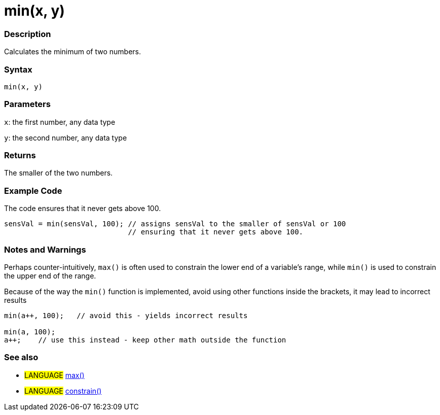 :source-highlighter: pygments
:pygments-style: arduino



= min(x, y)


// OVERVIEW SECTION STARTS
[#overview]
--

[float]
=== Description
Calculates the minimum of two numbers.
[%hardbreaks]


[float]
=== Syntax
`min(x, y)`


[float]
=== Parameters
`x`: the first number, any data type

`y`: the second number, any data type

[float]
=== Returns
The smaller of the two numbers.

--
// OVERVIEW SECTION ENDS




// HOW TO USE SECTION STARTS
[#howtouse]
--

[float]
=== Example Code
// Describe what the example code is all about and add relevant code   ►►►►► THIS SECTION IS MANDATORY ◄◄◄◄◄
The code ensures that it never gets above 100.

[source,arduino]
----
sensVal = min(sensVal, 100); // assigns sensVal to the smaller of sensVal or 100
                             // ensuring that it never gets above 100.
----
[%hardbreaks]

[float]
=== Notes and Warnings
Perhaps counter-intuitively, `max()` is often used to constrain the lower end of a variable's range, while `min()` is used to constrain the upper end of the range.

Because of the way the `min()` function is implemented, avoid using other functions inside the brackets, it may lead to incorrect results
[source,arduino]
----
min(a++, 100);   // avoid this - yields incorrect results

min(a, 100);
a++;    // use this instead - keep other math outside the function
----
[%hardbreaks]

[float]
=== See also
// Link relevant content by category, such as other Reference terms (please add the tag #LANGUAGE#),
// definitions (please add the tag #DEFINITION#), and examples of Projects and Tutorials
// (please add the tag #EXAMPLE#)  ►►►►► THIS SECTION IS MANDATORY ◄◄◄◄◄
[role="language"]
* #LANGUAGE# link:../max[max()] +
* #LANGUAGE# link:../constrain[constrain()]

--
// HOW TO USE SECTION ENDS
